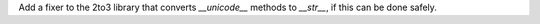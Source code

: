 Add a fixer to the 2to3 library that converts `__unicode__` methods to
`__str__`, if this can be done safely.
